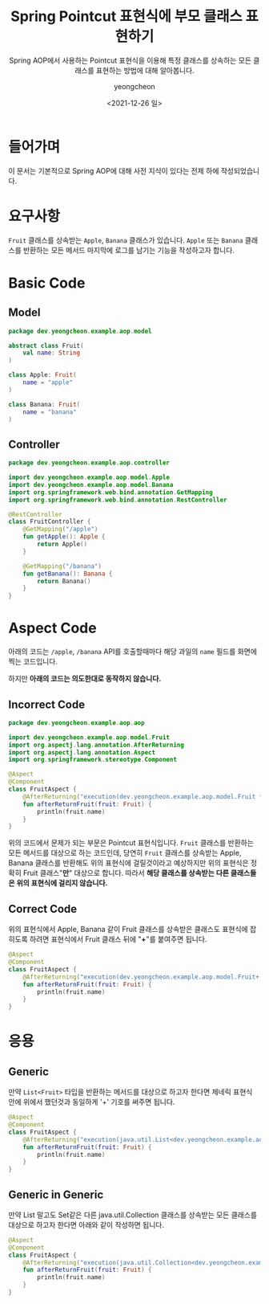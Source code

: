 #+title: Spring Pointcut 표현식에 부모 클래스 표현하기
#+SUBTITLE: Spring AOP에서 사용하는 Pointcut 표현식을 이용해 특정 클래스를 상속하는 모든 클래스를 표현하는 방법에 대해 알아봅니다.
#+date: <2021-12-26 일>
#+author: yeongcheon
#+email: kyc1682@gmail.com
#+language: ko
#+TAGS[]: spring aop pointcut
#+DRAFT: false

* 들어가며
이 문서는 기본적으로 Spring AOP에 대해 사전 지식이 있다는 전제 하에 작성되었습니다.
* 요구사항
=Fruit= 클래스를 상속받는 =Apple=, =Banana= 클래스가 있습니다. =Apple= 또는 =Banana= 클래스를 반환하는 모든 메서드 마지막에 로그를 남기는 기능을 작성하고자 합니다.
* Basic Code
** Model
#+BEGIN_SRC kotlin
package dev.yeongcheon.example.aop.model

abstract class Fruit(
    val name: String
)

class Apple: Fruit(
    name = "apple"
)

class Banana: Fruit(
    name = "banana"
)
#+END_SRC
** Controller
#+BEGIN_SRC kotlin
package dev.yeongcheon.example.aop.controller

import dev.yeongcheon.example.aop.model.Apple
import dev.yeongcheon.example.aop.model.Banana
import org.springframework.web.bind.annotation.GetMapping
import org.springframework.web.bind.annotation.RestController

@RestController
class FruitController {
    @GetMapping("/apple")
    fun getApple(): Apple {
        return Apple()
    }

    @GetMapping("/banana")
    fun getBanana(): Banana {
        return Banana()
    }
}
#+END_SRC
* Aspect Code
아래의 코드는 =/apple=, =/banana= API를 호출할때마다 해당 과일의 =name= 필드를 화면에 찍는 코드입니다.

하지만 *아래의 코드는 의도한대로 동작하지 않습니다.*
** Incorrect Code
#+BEGIN_SRC kotlin
package dev.yeongcheon.example.aop.aop

import dev.yeongcheon.example.aop.model.Fruit
import org.aspectj.lang.annotation.AfterReturning
import org.aspectj.lang.annotation.Aspect
import org.springframework.stereotype.Component

@Aspect
@Component
class FruitAspect {
    @AfterReturning("execution(dev.yeongcheon.example.aop.model.Fruit *..*.*(..))", returning = "fruit") // Incorrect Code
    fun afterReturnFruit(fruit: Fruit) {
        println(fruit.name)
    }
}
#+END_SRC
위의 코드에서 문제가 되는 부문은 Pointcut 표현식입니다. =Fruit= 클래스를 반환하는 모든 메서드를 대상으로 하는 코드인데, 당연히 ~Fruit~ 클래스를 상속받는 Apple, Banana 클래스를 반환해도 위의 표현식에 걸릴것이라고 예상하지만 위의 표현식은 정확히 Fruit 클래스"*만*" 대상으로 합니다. 따라서 *해당 클래스를 상속받는 다른 클래스들은 위의 표현식에 걸리지 않습니다.*
** Correct Code
위의 표현식에서 Apple, Banana 같이 Fruit 클래스를 상속받은 클래스도 표현식에 잡히도록 하려면 표현식에서 Fruit 클래스 뒤에 "*+*"를 붙여주면 됩니다.
#+BEGIN_SRC kotlin
@Aspect
@Component
class FruitAspect {
    @AfterReturning("execution(dev.yeongcheon.example.aop.model.Fruit+ *..*.*(..))", returning = "fruit") // use '+'
    fun afterReturnFruit(fruit: Fruit) {
        println(fruit.name)
    }
}
#+END_SRC
* 응용
** Generic
만약 =List<Fruit>= 타입을 반환하는 메서드를 대상으로 하고자 한다면 제네릭 표현식 안에 위에서 했던것과 동일하게 '+' 기호를 써주면 됩니다.
#+BEGIN_SRC kotlin
@Aspect
@Component
class FruitAspect {
    @AfterReturning("execution(java.util.List<dev.yeongcheon.example.aop.model.Fruit+> *..*.*(..))", returning = "fruit")
    fun afterReturnFruit(fruit: Fruit) {
        println(fruit.name)
    }
}
#+END_SRC
** Generic in Generic
만약 List 말고도 Set같은 다른 java.util.Collection 클래스를 상속받는 모든 클래스를 대상으로 하고자 한다면 아래와 같이 작성하면 됩니다.
#+BEGIN_SRC kotlin
@Aspect
@Component
class FruitAspect {
    @AfterReturning("execution(java.util.Collection<dev.yeongcheon.example.aop.model.Fruit+>+ *..*.*(..))", returning = "fruit")
    fun afterReturnFruit(fruit: Fruit) {
        println(fruit.name)
    }
}
#+END_SRC
